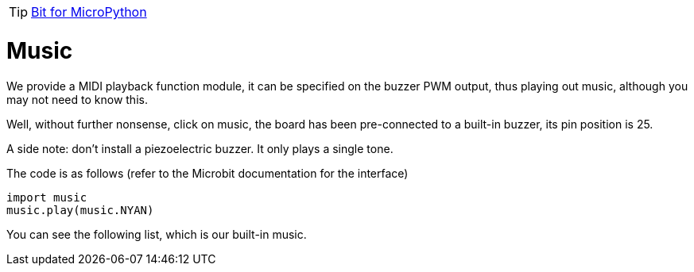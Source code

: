 TIP: link:/en/BPI-Bit/Bit_for_MicroPython#_development_tutorialbased_on_microbit[Bit for MicroPython]

= Music
We provide a MIDI playback function module, it can be specified on the buzzer PWM output, thus playing out music, although you may not need to know this.

Well, without further nonsense, click on music, the board has been pre-connected to a built-in buzzer, its pin position is 25.

A side note: don't install a piezoelectric buzzer. It only plays a single tone.

The code is as follows (refer to the Microbit documentation for the interface)
```sh
import music
music.play(music.NYAN)
```
You can see the following list, which is our built-in music.